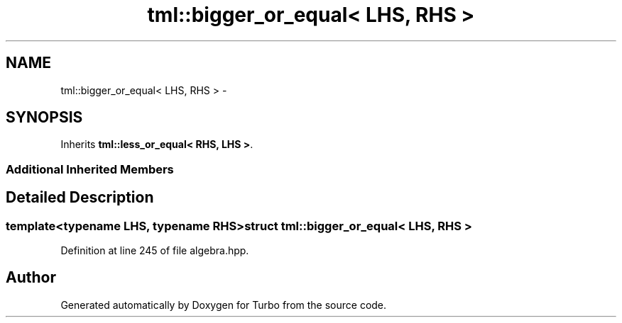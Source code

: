 .TH "tml::bigger_or_equal< LHS, RHS >" 3 "Fri Aug 22 2014" "Turbo" \" -*- nroff -*-
.ad l
.nh
.SH NAME
tml::bigger_or_equal< LHS, RHS > \- 
.SH SYNOPSIS
.br
.PP
.PP
Inherits \fBtml::less_or_equal< RHS, LHS >\fP\&.
.SS "Additional Inherited Members"
.SH "Detailed Description"
.PP 

.SS "template<typename LHS, typename RHS>struct tml::bigger_or_equal< LHS, RHS >"

.PP
Definition at line 245 of file algebra\&.hpp\&.

.SH "Author"
.PP 
Generated automatically by Doxygen for Turbo from the source code\&.
